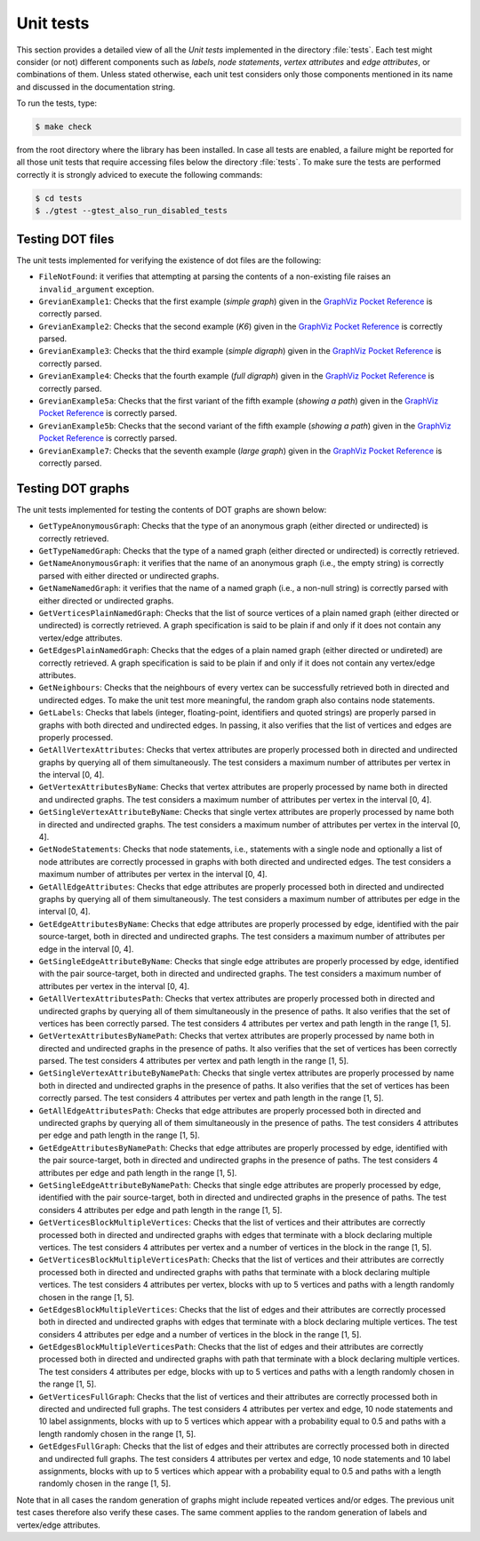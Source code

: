 ****************
Unit tests
****************

This section provides a detailed view of all the *Unit tests*
implemented in the directory :file:`tests`. Each test might consider
(or not) different components such as *labels*, *node statements*,
*vertex attributes* and *edge attributes*, or combinations of
them. Unless stated otherwise, each unit test considers only those
components mentioned in its name and discussed in the documentation
string.

To run the tests, type:

.. code-block:: shell

   $ make check

from the root directory where the library has been installed. In case
all tests are enabled, a failure might be reported for all those unit
tests that require accessing files below the directory
:file:`tests`. To make sure the tests are performed correctly it is
strongly adviced to execute the following commands:

.. code-block:: shell

   $ cd tests
   $ ./gtest --gtest_also_run_disabled_tests

==============================
Testing DOT files
==============================

.. index::
   single: ``FileNotFound``
   single: ``invalid_argument``
   single: non-existing dot files
   pair: dot file; non-existing
   single: ``GrevianExample1``
   single: ``GrevianExample2``
   single: ``GrevianExample3``
   single: ``GrevianExample4``
   single: ``GrevianExample5a``
   single: ``GrevianExample5b``
   single: ``GrevianExample7``
   single: simple graph
   single: K6
   single: simple digraph
   single: full digraph
   single: showing a path
   pair: path; showing
   single: large graph
   pair: graph; simple
   pair: graph; large
   pair: digraph; simple
   pair: digraph; full

The unit tests implemented for verifying the existence of dot files
are the following:

* ``FileNotFound``: it verifies that attempting at parsing the
  contents of a non-existing file raises an ``invalid_argument``
  exception.

* ``GrevianExample1``: Checks that the first example (*simple graph*)
  given in the `GraphViz Pocket Reference
  <http://graphs.grevian.org/example>`_ is correctly parsed.

* ``GrevianExample2``: Checks that the second example (*K6*) given in
  the `GraphViz Pocket Reference <http://graphs.grevian.org/example>`_
  is correctly parsed.

* ``GrevianExample3``: Checks that the third example (*simple
  digraph*) given in the `GraphViz Pocket Reference
  <http://graphs.grevian.org/example>`_ is correctly parsed.

* ``GrevianExample4``: Checks that the fourth example (*full digraph*)
  given in the `GraphViz Pocket Reference
  <http://graphs.grevian.org/example>`_ is correctly parsed.

* ``GrevianExample5a``: Checks that the first variant of the fifth
  example (*showing a path*) given in the `GraphViz Pocket Reference
  <http://graphs.grevian.org/example>`_ is correctly parsed.

* ``GrevianExample5b``: Checks that the second variant of the fifth
  example (*showing a path*) given in the `GraphViz Pocket Reference
  <http://graphs.grevian.org/example>`_ is correctly parsed.

* ``GrevianExample7``: Checks that the seventh example (*large graph*)
  given in the `GraphViz Pocket Reference
  <http://graphs.grevian.org/example>`_ is correctly parsed.



==============================
Testing DOT graphs
==============================

The unit tests implemented for testing the contents of DOT graphs are
shown below:

.. index::
   single: directed graph
   single: undirected graph
   pair: graph; directed
   pair: graph; undirected
   single: ``GetTypeAnonymousGraph``
   single: ``GetTypeNamedGraph``
   single: graph type
   pair: dot graph; graph type
   single: ``GetNameAnonymousGraph``
   single: ``GetNameNamedGraph``
   single: graph name
   pair: dot graph; graph name
   single: ``GetVerticesPlainNamedGraph``
   single: vertices
   pair: dot graph; vertices
   single: ``GetEdgesPlainNamedGraph``
   single: edges
   pair: dot graph; edges
   single: ``GetNeighbours``
   single: neighbours
   single: ``GetLabels``
   single: labels
   pair: labels; integer
   pair: labels; floating-point
   pair: labels; id
   pair: labels; quoted strings
   single: ``GetAllVertexAttributes``
   single: vertex attributes
   pair: vertex; attributes
   pair: attributes; vertex
   single: ``GetVertexAttributesByName``
   single: ``GetSingleVertexAttributeByName``
   single: ``GetNodeStatements``
   single: Node statements
   single: ``GetAllEdgeAttributes``
   single: edge attributes
   pair: edge; attributes
   pair: attributes; edge
   single: ``GetEdgeAttributesByName``
   single: ``GetSingleEdgeAttributeByName``
   single: ``GetAllVertexAttributesPath``
   single: path
   single: ``GetVertexAttributesByNamePath``
   single: ``GetSingleVertexAttributeByNamePath``
   single: ``GetAllEdgeAttributesPath``
   single: ``GetEdgeAttributesByNamePath``
   single: ``GetSingleEdgeAttributeByNamePath``
   single: ``GetVerticesBlockMultipleVertices``
   single: multiple vertices
   pair: vertices; multiple
   single: ``GetVerticesBlockMultipleVerticesPath``
   single: ``GetEdgesBlockMultipleVertices``
   single: ``GetVerticesFullGraph``
   single: ``GetEdgesFullGraph``
   
* ``GetTypeAnonymousGraph``: Checks that the type of an anonymous
  graph (either directed or undirected) is correctly retrieved.

* ``GetTypeNamedGraph``: Checks that the type of a named graph (either
  directed or undirected) is correctly retrieved.
   
* ``GetNameAnonymousGraph``: it verifies that the name of an anonymous
  graph (i.e., the empty string) is correctly parsed with either
  directed or undirected graphs.

* ``GetNameNamedGraph``: it verifies that the name of a named graph
  (i.e., a non-null string) is correctly parsed with either directed
  or undirected graphs.

* ``GetVerticesPlainNamedGraph``: Checks that the list of source
  vertices of a plain named graph (either directed or undirected) is
  correctly retrieved. A graph specification is said to be plain if
  and only if it does not contain any vertex/edge attributes.

* ``GetEdgesPlainNamedGraph``: Checks that the edges of a plain named
  graph (either directed or undireted) are correctly retrieved. A
  graph specification is said to be plain if and only if it does not
  contain any vertex/edge attributes.

* ``GetNeighbours``: Checks that the neighbours of every vertex can be
  successfully retrieved both in directed and undirected edges. To
  make the unit test more meaningful, the random graph also contains
  node statements.
  
* ``GetLabels``: Checks that labels (integer, floating-point,
  identifiers and quoted strings) are properly parsed in graphs with
  both directed and undirected edges. In passing, it also verifies
  that the list of vertices and edges are properly processed.

* ``GetAllVertexAttributes``: Checks that vertex attributes are
  properly processed both in directed and undirected graphs by
  querying all of them simultaneously. The test considers a maximum
  number of attributes per vertex in the interval [0, 4].

* ``GetVertexAttributesByName``: Checks that vertex attributes are
  properly processed by name both in directed and undirected
  graphs. The test considers a maximum number of attributes per vertex
  in the interval [0, 4].

* ``GetSingleVertexAttributeByName``: Checks that single vertex
  attributes are properly processed by name both in directed and
  undirected graphs. The test considers a maximum number of attributes
  per vertex in the interval [0, 4].

* ``GetNodeStatements``: Checks that node statements, i.e., statements
  with a single node and optionally a list of node attributes are
  correctly processed in graphs with both directed and undirected
  edges. The test considers a maximum number of attributes per vertex
  in the interval [0, 4].

* ``GetAllEdgeAttributes``: Checks that edge attributes are properly
  processed both in directed and undirected graphs by querying all of
  them simultaneously. The test considers a maximum number of
  attributes per edge in the interval [0, 4].

* ``GetEdgeAttributesByName``: Checks that edge attributes are
  properly processed by edge, identified with the pair source-target,
  both in directed and undirected graphs. The test considers a maximum
  number of attributes per edge in the interval [0, 4].

* ``GetSingleEdgeAttributeByName``: Checks that single edge attributes
  are properly processed by edge, identified with the pair
  source-target, both in directed and undirected graphs. The test
  considers a maximum number of attributes per vertex in the interval
  [0, 4].

* ``GetAllVertexAttributesPath``: Checks that vertex attributes are
  properly processed both in directed and undirected graphs by
  querying all of them simultaneously in the presence of paths. It
  also verifies that the set of vertices has been correctly
  parsed. The test considers 4 attributes per vertex and path length
  in the range [1, 5].

* ``GetVertexAttributesByNamePath``: Checks that vertex attributes are
  properly processed by name both in directed and undirected graphs in
  the presence of paths. It also verifies that the set of vertices has
  been correctly parsed. The test considers 4 attributes per vertex
  and path length in the range [1, 5].

* ``GetSingleVertexAttributeByNamePath``: Checks that single vertex
  attributes are properly processed by name both in directed and
  undirected graphs in the presence of paths. It also verifies that
  the set of vertices has been correctly parsed. The test considers 4
  attributes per vertex and path length in the range [1, 5].

* ``GetAllEdgeAttributesPath``: Checks that edge attributes are
  properly processed both in directed and undirected graphs by
  querying all of them simultaneously in the presence of paths. The
  test considers 4 attributes per edge and path length in the range
  [1, 5].

* ``GetEdgeAttributesByNamePath``: Checks that edge attributes are
  properly processed by edge, identified with the pair source-target,
  both in directed and undirected graphs in the presence of paths. The
  test considers 4 attributes per edge and path length in the range
  [1, 5].

* ``GetSingleEdgeAttributeByNamePath``: Checks that single edge
  attributes are properly processed by edge, identified with the pair
  source-target, both in directed and undirected graphs in the
  presence of paths. The test considers 4 attributes per edge and path
  length in the range [1, 5].

* ``GetVerticesBlockMultipleVertices``: Checks that the list of
  vertices and their attributes are correctly processed both in
  directed and undirected graphs with edges that terminate with a
  block declaring multiple vertices. The test considers 4 attributes
  per vertex and a number of vertices in the block in the range [1,
  5].

* ``GetVerticesBlockMultipleVerticesPath``: Checks that the list of
  vertices and their attributes are correctly processed both in
  directed and undirected graphs with paths that terminate with a
  block declaring multiple vertices. The test considers 4 attributes
  per vertex, blocks with up to 5 vertices and paths with a length
  randomly chosen in the range [1, 5].

* ``GetEdgesBlockMultipleVertices``: Checks that the list of edges and
  their attributes are correctly processed both in directed and
  undirected graphs with edges that terminate with a block declaring
  multiple vertices. The test considers 4 attributes per edge and a
  number of vertices in the block in the range [1, 5].

* ``GetEdgesBlockMultipleVerticesPath``: Checks that the list of edges
  and their attributes are correctly processed both in directed and
  undirected graphs with path that terminate with a block declaring
  multiple vertices. The test considers 4 attributes per edge, blocks
  with up to 5 vertices and paths with a length randomly chosen in the
  range [1, 5].

* ``GetVerticesFullGraph``: Checks that the list of vertices and their
  attributes are correctly processed both in directed and undirected
  full graphs. The test considers 4 attributes per vertex and edge, 10
  node statements and 10 label assignments, blocks with up to 5
  vertices which appear with a probability equal to 0.5 and paths with
  a length randomly chosen in the range [1, 5].

* ``GetEdgesFullGraph``: Checks that the list of edges and their
  attributes are correctly processed both in directed and undirected
  full graphs. The test considers 4 attributes per vertex and edge, 10
  node statements and 10 label assignments, blocks with up to 5
  vertices which appear with a probability equal to 0.5 and paths with
  a length randomly chosen in the range [1, 5].
  
Note that in all cases the random generation of graphs might include
repeated vertices and/or edges. The previous unit test cases therefore
also verify these cases. The same comment applies to the random
generation of labels and vertex/edge attributes.
